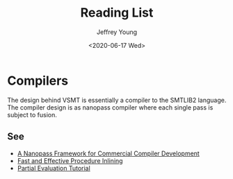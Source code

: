 #+AUTHOR: Jeffrey Young
#+TITLE: Reading List
#+DATE: <2020-06-17 Wed>
#+DESCRIPTION: Relevant papers for VSMT
# Remove section numbers, no table of contents
#+OPTIONS: toc:nil
#+options: num:nil

* Compilers
  The design behind VSMT is essentially a compiler to the SMTLIB2 language. The
  compiler design is as nanopass compiler where each single pass is subject to
  fusion.
** See
   - [[https://dl.acm.org/doi/epdf/10.1145/2500365.2500618 ][A Nanopass Framework for Commercial Compiler Development]]
   - [[https://legacy.cs.indiana.edu/~dyb/papers/inlining.pdf][Fast and Effective Procedure Inlining]]
   - [[http://www.cs.utexas.edu/~wcook/tutorial/][Partial Evaluation Tutorial]]
